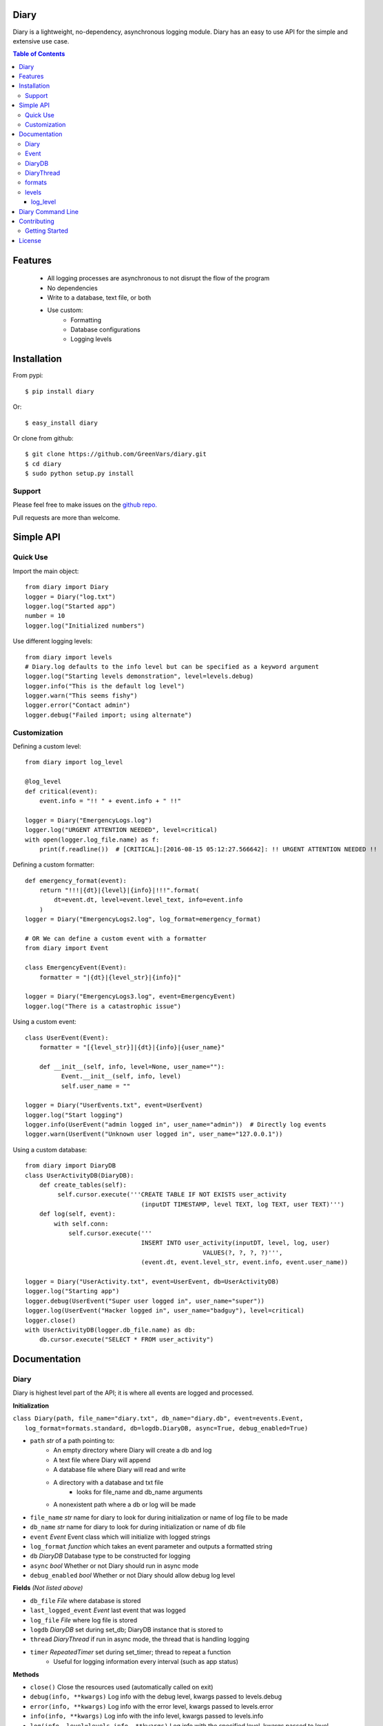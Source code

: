 Diary
=====

Diary is a lightweight, no-dependency, asynchronous logging module. Diary has an
easy to use API for the simple and extensive use case.

.. image:: https://coveralls.io/repos/github/GreenVars/diary/badge.svg?branch=master
   :target: https://coveralls.io/github/GreenVars/diary?branch=master


.. image:: https://img.shields.io/pypi/pyversions/diary.svg?maxAge=2592000
   :target: https://pypi.python.org/pypi/diary/

.. image:: https://img.shields.io/pypi/v/diary.svg?maxAge=2592000
   :target: https://pypi.python.org/pypi/diary/


.. contents:: Table of Contents


Features
========
 - All logging processes are asynchronous to not disrupt the flow of the program
 - No dependencies
 - Write to a database, text file, or both
 - Use custom:
    - Formatting
    - Database configurations
    - Logging levels

Installation
============

From pypi::

    $ pip install diary

Or::

    $ easy_install diary

Or clone from github::

    $ git clone https://github.com/GreenVars/diary.git
    $ cd diary
    $ sudo python setup.py install

Support
-------
Please feel free to make issues on the `github repo. <http://github.com/GreenVars/diary>`_

Pull requests are more than welcome.

Simple API
==========

Quick Use
---------
Import the main object::

    from diary import Diary
    logger = Diary("log.txt")
    logger.log("Started app")
    number = 10
    logger.log("Initialized numbers")

Use different logging levels::

    from diary import levels
    # Diary.log defaults to the info level but can be specified as a keyword argument
    logger.log("Starting levels demonstration", level=levels.debug)
    logger.info("This is the default log level")
    logger.warn("This seems fishy")
    logger.error("Contact admin")
    logger.debug("Failed import; using alternate")

Customization
-------------

Defining a custom level::

    from diary import log_level

    @log_level
    def critical(event):
        event.info = "!! " + event.info + " !!"

    logger = Diary("EmergencyLogs.log")
    logger.log("URGENT ATTENTION NEEDED", level=critical)
    with open(logger.log_file.name) as f:
        print(f.readline())  # [CRITICAL]:[2016-08-15 05:12:27.566642]: !! URGENT ATTENTION NEEDED !!

Defining a custom formatter::

    def emergency_format(event):
        return "!!!|{dt}|{level}|{info}|!!!".format(
            dt=event.dt, level=event.level_text, info=event.info
        )
    logger = Diary("EmergencyLogs2.log", log_format=emergency_format)

    # OR We can define a custom event with a formatter
    from diary import Event

    class EmergencyEvent(Event):
        formatter = "|{dt}|{level_str}|{info}|"

    logger = Diary("EmergencyLogs3.log", event=EmergencyEvent)
    logger.log("There is a catastrophic issue")

Using a custom event::

    class UserEvent(Event):
        formatter = "[{level_str}]|{dt}|{info}|{user_name}"

        def __init__(self, info, level=None, user_name=""):
              Event.__init__(self, info, level)
              self.user_name = ""

    logger = Diary("UserEvents.txt", event=UserEvent)
    logger.log("Start logging")
    logger.info(UserEvent("admin logged in", user_name="admin"))  # Directly log events
    logger.warn(UserEvent("Unknown user logged in", user_name="127.0.0.1"))

Using a custom database::

    from diary import DiaryDB
    class UserActivityDB(DiaryDB):
        def create_tables(self):
             self.cursor.execute('''CREATE TABLE IF NOT EXISTS user_activity
                                    (inputDT TIMESTAMP, level TEXT, log TEXT, user TEXT)''')
        def log(self, event):
            with self.conn:
                self.cursor.execute('''
                                    INSERT INTO user_activity(inputDT, level, log, user)
                                                     VALUES(?, ?, ?, ?)''',
                                    (event.dt, event.level_str, event.info, event.user_name))

    logger = Diary("UserActivity.txt", event=UserEvent, db=UserActivityDB)
    logger.log("Starting app")
    logger.debug(UserEvent("Super user logged in", user_name="super"))
    logger.log(UserEvent("Hacker logged in", user_name="badguy"), level=critical)
    logger.close()
    with UserActivityDB(logger.db_file.name) as db:
        db.cursor.execute("SELECT * FROM user_activity")

Documentation
=============

Diary
-----
Diary is highest level part of the API; it is where all events are logged and processed.

**Initialization**

| ``class Diary(path, file_name="diary.txt", db_name="diary.db", event=events.Event,``
|   ``log_format=formats.standard, db=logdb.DiaryDB, async=True, debug_enabled=True)``

* ``path`` *str* of a path pointing to:
    - An empty directory where Diary will create a db and log
    - A text file where Diary will append
    - A database file where Diary will read and write
    - A directory with a database and txt file
        - looks for file_name and db_name arguments
    - A nonexistent path where a db or log will be made
* ``file_name`` *str* name for diary to look for during initialization or name of log file to be made
* ``db_name`` *str* name for diary to look for during initialization or name of db file
* ``event`` *Event* Event class which will initialize with logged strings
* ``log_format`` *function* which takes an event parameter and outputs a formatted string
* ``db`` *DiaryDB* Database type to be constructed for logging
* ``async`` *bool* Whether or not Diary should run in async mode
* ``debug_enabled`` *bool* Whether or not Diary should allow debug log level

**Fields** *(Not listed above)*

* ``db_file`` *File* where database is stored
* ``last_logged_event`` *Event* last event that was logged
* ``log_file`` *File* where log file is stored
* ``logdb`` *DiaryDB* set during set_db; DiaryDB instance that is stored to
* ``thread`` *DiaryThread* if run in async mode, the thread that is handling logging
* ``timer`` *RepeatedTimer* set during set_timer; thread to repeat a function
   - Useful for logging information every interval (such as app status)

**Methods**

* ``close()`` Close the resources used (automatically called on exit)
* ``debug(info, **kwargs)`` Log info with the debug level, kwargs passed to levels.debug
* ``error(info, **kwargs)`` Log info with the error level, kwargs passed to levels.error
* ``info(info, **kwargs)`` Log info with the info level, kwargs passed to levels.info
* ``log(info, level=levels.info, **kwargs)`` Log info with the specified level, kwargs passed to level
* ``set_db()`` To keep a db thread safe this is called by the DiaryThread or in the constructor if async is False
* ``set_timer(func, interval, *args, **kwargs)`` Set a func to be called every interval with given parameters
* ``warn(info, **kwargs)`` Log info with the warn level, kwargs passed to levels.warn
* ``write(event)`` Write an event to log_file, db_file, or both

Event
-----
Event describes information that is logged and is easily customized by inheritance.

**Initialization**

    ``class Event(info, level=None, dt=None)``

* ``info`` Information to log
* ``level`` the level that this event falls under
* ``dt`` *datetime* the time this event occurs (automatically set if dt is None)

**Fields** *(Not listed above)*

* ``formatter`` class variable of formatting method either a string or function
* ``level_str`` *str* the level as a readable string

**Methods**

* ``formatted()`` returns the event in a readable fashion for logging
* ``Event.set_formatter(formatter)`` set the class to formatter
* ``set_level(level)`` set level

**Inheriting**

* Event subclasses should set class level variables for formatter
* formatter should be a str which follows str.format syntax and kwarg fields should not contain self
   - GOOD: ``formatter = "|{info}|{level_str}|{dt}|"``
   - BAD: ``formatter = "|{self.info}|{self.level}|{self.dt}|"``
* If an Event subclass has extra fields a DiaryDB subclass will have to be made to put those extra fields in a db

DiaryDB
-------
DiaryDB is used to log Events into a database. DiaryDB uses SQLite3 but this can be changed by creating your own DiaryDB subclass.

DiaryDB can be used in a context manager.

``with DiaryDB("path/to/file") as db:``

**Initialization**
   ``class DiaryDB(path)``

* path *str* path of database to use

**Fields** *(Not listed above)*

* ``conn`` *sqlite3.connection* Connection to database
* ``cursor`` *sqlite3.cursor* Cursor for execution to connection

**Methods**

* ``assert_event_logged(log, level='%', limit=-1)`` Assert that an event matching the given parameters exists
* ``close()`` Close the database connection
* ``create_tables()`` Called on construction, creates tables in database for use
* ``log(event)`` Log an event into the database, automatically commits executions.

**Inheriting**

* If an Event subclass with extra attributes is logged only its datetime, info, and level are put into the database
* To Create a DiaryDB capable of handling specific Event subclasses\.\.\.
   - override the create_tables method to create a table with a column for each attribute
   - override the log method to execute the event attributes into your created tables
   - If you would like to use Diary to validate tests it is recommended you override assert_event_logged to accommodate specific events.

**Using different configurations**

To use a different database configurations simple inherit DiaryDB and
override __init__, create_tables, log, and close.

DiaryThread
-----------
DiaryThread is used by Diary to complete all logging processes asynchronously.
It has very little source code and is easily understood.
However inheriting from DiaryThread is not recommended and can only be utilized in a Diary subclass.

**Initialization**

    ``class DiaryThread(diary, sets_db=False, name="Diary Logger")``

* ``diary`` *Diary* diary to complete logging
* ``sets_db`` *bool* if database is set in run method
* ``name`` *str* identifier of thread

**Fields** *(Not listed above or inherited)*

* ``queue`` *Queue* events waiting to be logged

**Methods**

* ``add(event)`` queue an event for logging
* ``join([timeout])`` Process all events in queue and stop thread
* ``run()`` Main worker for DiaryThread

formats
-------
Formats are predefined functions that can be passed into Diary __init__ to give logs a more appropriate format.
 All formats only support name, info, and dt attributes of events.
 Write a custom format for your custom events, however it is recommended to give your Event subclasses a formatter field.

* ``alarms`` Separate event attributes with ! if an event has an error level
   - !!ERROR!!2016-07-31 21:55:00.165649!!NOOOOO!!
* ``easy_read`` An easy to read format
   - \|INFO\| On 07/30/16 @ 08:18.55PM \| example text
* ``minimal`` A minimal format
   - INFO: 07/30/16 20:15:48: example text
* ``standard`` A standard format
   - [INFO]:[2016-07-30 20:18:09.401149]: example text
* ``stringify_info(info)`` return info as a readable string
* ``stringify_level(level)`` return level as a readable string

levels
------
Levels are used to appropriately handle events based on their significance.
Developers are encouraged to define their own levels as the provided levels either have no side effects or have limited extra use.

log_level
^^^^^^^^^
Levels should be functions decorated by **@log_level** to ensure they are reported correctly.
Level calls should look like ``level(event, reporter, **kwargs)``; this allows an event to be reported and handled based on the kwargs.
Keyword arguments are always passed into the decorated level function.

* ``debug(event)`` Info only pertinent to developers, no side effects.
* ``error(event, raises=False, e_type=Exception, log_trace=True, limit=None)`` Errors in the program execution
   - ``raises`` *bool* Stops the program if an error is logged
      - ``e_type`` *Exception* type of exception to be raised
   - ``log_trace`` *bool* Add to event.info the stacktrace leading up to error
      - ``limit`` *int* Depth of stacktrace
* ``info(event)`` General info, no side effects
* ``warn(event, log_trace=False)`` Warnings for potential issues
   - ``log_trace`` *bool* Add to event.info the stacktrace leading up to the warning

Diary Command Line
==================

Diary comes with a command line tool, ``diary``, which can be used to generate a SQLite3 database for your diary application. Running the command is simple ::

    diary generate sqlite [path]

This will generate a SQLite3 database for diary at ``[path]``. The default path is ``log.sqlite3``. You should run this command in either the root directory of your project or within a logs folder for your project. If it is ran in the root directory and you use DiaryDB, diary will automatically know where to put your logs.

Contributing
============

Getting Started
---------------
Right now, diary is looking for contributors to help create formats, levels, and different database configurations. To begin contributing:

1. Fork or clone the repository ::

     git clone https://github.com/GreenVars/diary.git

2. Read the source and setup a virtual environment ::

     virtualenv venv
     source venv/bin/activate

3. Run the unit tests ::

     python tests/run_tests.py

4. Implement your changes and write unit tests for them.

5. Submit a pull request.

License
=======

Diary is protected by the MIT license
